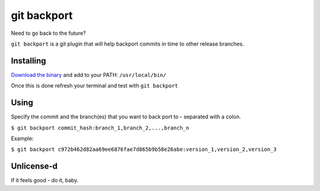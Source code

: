 *****
git backport
*****

Need to go back to the future?

``git backport`` is a git plugin that will help backport commits in time to other release branches.

Installing
**********************

`Download the binary <https://github.com/pjhampton/git-backport/releases>`_ and add to your PATH: ``/usr/local/bin/``

Once this is done refresh your terminal and test with ``git backport``

Using
**********************

Specify the commit and the branch(es) that you want to back port to - separated with a colon.

``$ git backport commit_hash:branch_1,branch_2,...,branch_n``

Example:

``$ git backport c972b462d82aa69ee6876fae7d865b9b58e26abe:version_1,version_2,version_3``

Unlicense-d
**********************

If it feels good - do it, baby.
